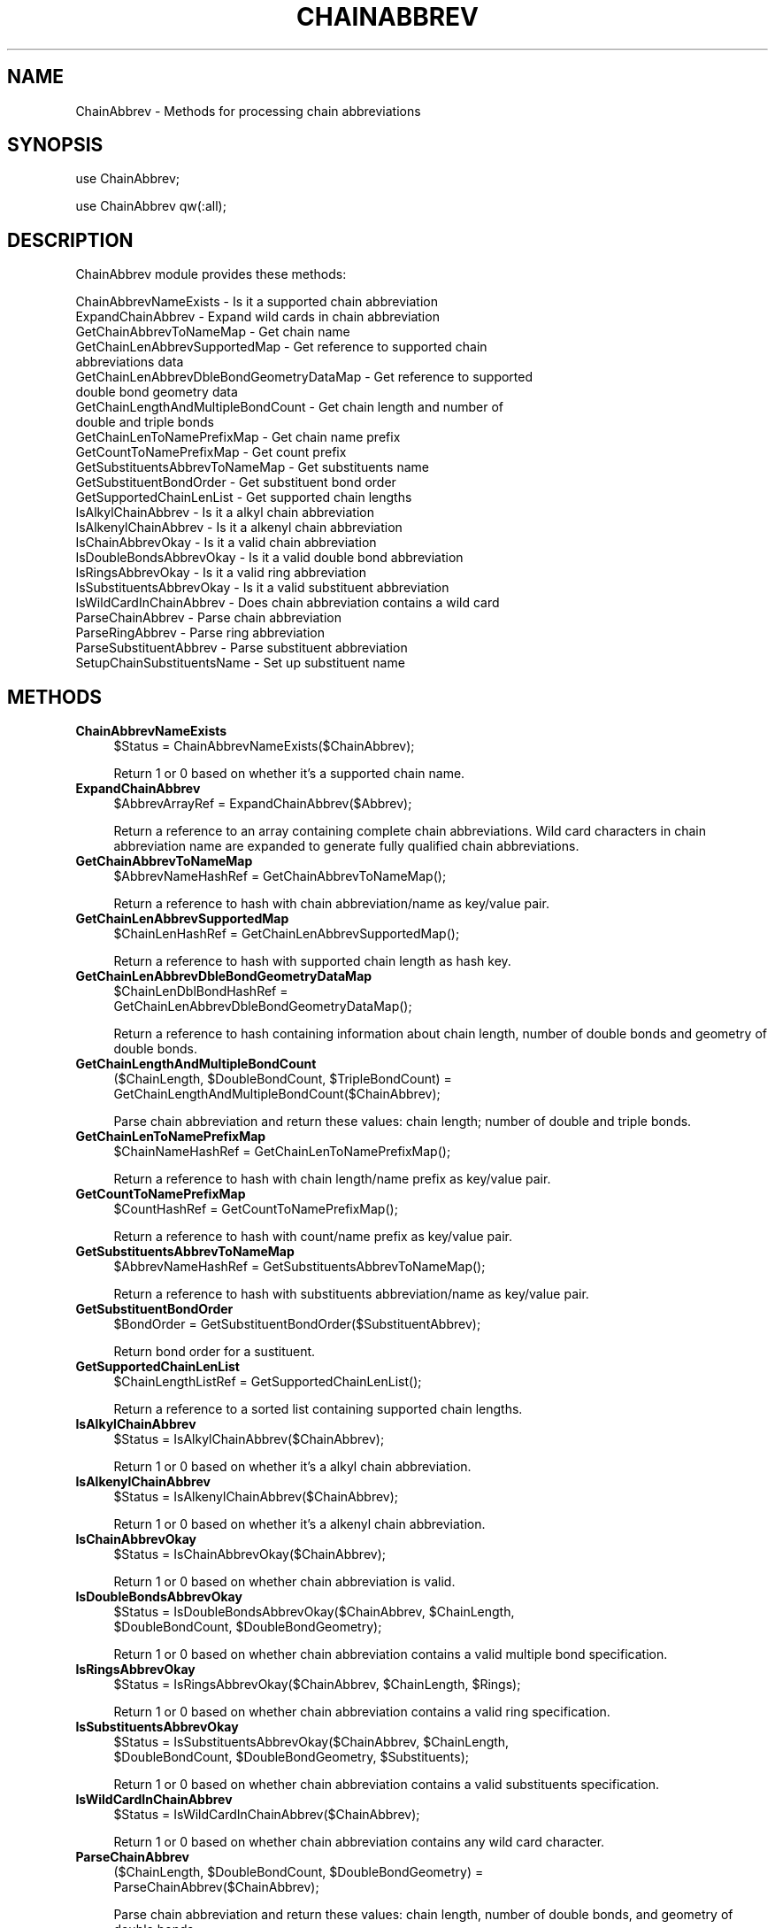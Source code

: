 .\" Automatically generated by Pod::Man 2.22 (Pod::Simple 3.07)
.\"
.\" Standard preamble:
.\" ========================================================================
.de Sp \" Vertical space (when we can't use .PP)
.if t .sp .5v
.if n .sp
..
.de Vb \" Begin verbatim text
.ft CW
.nf
.ne \\$1
..
.de Ve \" End verbatim text
.ft R
.fi
..
.\" Set up some character translations and predefined strings.  \*(-- will
.\" give an unbreakable dash, \*(PI will give pi, \*(L" will give a left
.\" double quote, and \*(R" will give a right double quote.  \*(C+ will
.\" give a nicer C++.  Capital omega is used to do unbreakable dashes and
.\" therefore won't be available.  \*(C` and \*(C' expand to `' in nroff,
.\" nothing in troff, for use with C<>.
.tr \(*W-
.ds C+ C\v'-.1v'\h'-1p'\s-2+\h'-1p'+\s0\v'.1v'\h'-1p'
.ie n \{\
.    ds -- \(*W-
.    ds PI pi
.    if (\n(.H=4u)&(1m=24u) .ds -- \(*W\h'-12u'\(*W\h'-12u'-\" diablo 10 pitch
.    if (\n(.H=4u)&(1m=20u) .ds -- \(*W\h'-12u'\(*W\h'-8u'-\"  diablo 12 pitch
.    ds L" ""
.    ds R" ""
.    ds C` ""
.    ds C' ""
'br\}
.el\{\
.    ds -- \|\(em\|
.    ds PI \(*p
.    ds L" ``
.    ds R" ''
'br\}
.\"
.\" Escape single quotes in literal strings from groff's Unicode transform.
.ie \n(.g .ds Aq \(aq
.el       .ds Aq '
.\"
.\" If the F register is turned on, we'll generate index entries on stderr for
.\" titles (.TH), headers (.SH), subsections (.SS), items (.Ip), and index
.\" entries marked with X<> in POD.  Of course, you'll have to process the
.\" output yourself in some meaningful fashion.
.ie \nF \{\
.    de IX
.    tm Index:\\$1\t\\n%\t"\\$2"
..
.    nr % 0
.    rr F
.\}
.el \{\
.    de IX
..
.\}
.\"
.\" Accent mark definitions (@(#)ms.acc 1.5 88/02/08 SMI; from UCB 4.2).
.\" Fear.  Run.  Save yourself.  No user-serviceable parts.
.    \" fudge factors for nroff and troff
.if n \{\
.    ds #H 0
.    ds #V .8m
.    ds #F .3m
.    ds #[ \f1
.    ds #] \fP
.\}
.if t \{\
.    ds #H ((1u-(\\\\n(.fu%2u))*.13m)
.    ds #V .6m
.    ds #F 0
.    ds #[ \&
.    ds #] \&
.\}
.    \" simple accents for nroff and troff
.if n \{\
.    ds ' \&
.    ds ` \&
.    ds ^ \&
.    ds , \&
.    ds ~ ~
.    ds /
.\}
.if t \{\
.    ds ' \\k:\h'-(\\n(.wu*8/10-\*(#H)'\'\h"|\\n:u"
.    ds ` \\k:\h'-(\\n(.wu*8/10-\*(#H)'\`\h'|\\n:u'
.    ds ^ \\k:\h'-(\\n(.wu*10/11-\*(#H)'^\h'|\\n:u'
.    ds , \\k:\h'-(\\n(.wu*8/10)',\h'|\\n:u'
.    ds ~ \\k:\h'-(\\n(.wu-\*(#H-.1m)'~\h'|\\n:u'
.    ds / \\k:\h'-(\\n(.wu*8/10-\*(#H)'\z\(sl\h'|\\n:u'
.\}
.    \" troff and (daisy-wheel) nroff accents
.ds : \\k:\h'-(\\n(.wu*8/10-\*(#H+.1m+\*(#F)'\v'-\*(#V'\z.\h'.2m+\*(#F'.\h'|\\n:u'\v'\*(#V'
.ds 8 \h'\*(#H'\(*b\h'-\*(#H'
.ds o \\k:\h'-(\\n(.wu+\w'\(de'u-\*(#H)/2u'\v'-.3n'\*(#[\z\(de\v'.3n'\h'|\\n:u'\*(#]
.ds d- \h'\*(#H'\(pd\h'-\w'~'u'\v'-.25m'\f2\(hy\fP\v'.25m'\h'-\*(#H'
.ds D- D\\k:\h'-\w'D'u'\v'-.11m'\z\(hy\v'.11m'\h'|\\n:u'
.ds th \*(#[\v'.3m'\s+1I\s-1\v'-.3m'\h'-(\w'I'u*2/3)'\s-1o\s+1\*(#]
.ds Th \*(#[\s+2I\s-2\h'-\w'I'u*3/5'\v'-.3m'o\v'.3m'\*(#]
.ds ae a\h'-(\w'a'u*4/10)'e
.ds Ae A\h'-(\w'A'u*4/10)'E
.    \" corrections for vroff
.if v .ds ~ \\k:\h'-(\\n(.wu*9/10-\*(#H)'\s-2\u~\d\s+2\h'|\\n:u'
.if v .ds ^ \\k:\h'-(\\n(.wu*10/11-\*(#H)'\v'-.4m'^\v'.4m'\h'|\\n:u'
.    \" for low resolution devices (crt and lpr)
.if \n(.H>23 .if \n(.V>19 \
\{\
.    ds : e
.    ds 8 ss
.    ds o a
.    ds d- d\h'-1'\(ga
.    ds D- D\h'-1'\(hy
.    ds th \o'bp'
.    ds Th \o'LP'
.    ds ae ae
.    ds Ae AE
.\}
.rm #[ #] #H #V #F C
.\" ========================================================================
.\"
.IX Title "CHAINABBREV 1"
.TH CHAINABBREV 1 "2012-09-04" "perl v5.10.1" "LipidMAPSTools"
.\" For nroff, turn off justification.  Always turn off hyphenation; it makes
.\" way too many mistakes in technical documents.
.if n .ad l
.nh
.SH "NAME"
ChainAbbrev \- Methods for processing chain abbreviations
.SH "SYNOPSIS"
.IX Header "SYNOPSIS"
use ChainAbbrev;
.PP
use ChainAbbrev qw(:all);
.SH "DESCRIPTION"
.IX Header "DESCRIPTION"
ChainAbbrev module provides these methods:
.PP
.Vb 10
\&    ChainAbbrevNameExists \- Is it a supported chain abbreviation
\&    ExpandChainAbbrev \- Expand wild cards in chain abbreviation
\&    GetChainAbbrevToNameMap \- Get chain name
\&    GetChainLenAbbrevSupportedMap \- Get reference to supported chain
\&                                    abbreviations data
\&    GetChainLenAbbrevDbleBondGeometryDataMap \- Get reference to supported
\&                                               double bond geometry data
\&    GetChainLengthAndMultipleBondCount \- Get chain length and number of
\&                                         double and triple bonds
\&    GetChainLenToNamePrefixMap \- Get chain name prefix
\&    GetCountToNamePrefixMap \- Get count prefix
\&    GetSubstituentsAbbrevToNameMap \- Get substituents name
\&    GetSubstituentBondOrder \- Get substituent bond order
\&    GetSupportedChainLenList \- Get supported chain lengths
\&    IsAlkylChainAbbrev \- Is it a alkyl chain abbreviation
\&    IsAlkenylChainAbbrev \- Is it a alkenyl chain abbreviation
\&    IsChainAbbrevOkay \- Is it a valid chain abbreviation
\&    IsDoubleBondsAbbrevOkay \- Is it a valid double bond abbreviation
\&    IsRingsAbbrevOkay \- Is it a valid ring abbreviation
\&    IsSubstituentsAbbrevOkay \- Is it a valid substituent abbreviation
\&    IsWildCardInChainAbbrev \- Does chain abbreviation contains a wild card
\&    ParseChainAbbrev \- Parse chain abbreviation
\&    ParseRingAbbrev \- Parse ring abbreviation
\&    ParseSubstituentAbbrev \- Parse substituent abbreviation
\&    SetupChainSubstituentsName \- Set up substituent name
.Ve
.SH "METHODS"
.IX Header "METHODS"
.IP "\fBChainAbbrevNameExists\fR" 4
.IX Item "ChainAbbrevNameExists"
.Vb 1
\&    $Status = ChainAbbrevNameExists($ChainAbbrev);
.Ve
.Sp
Return 1 or 0 based on whether it's a supported chain name.
.IP "\fBExpandChainAbbrev\fR" 4
.IX Item "ExpandChainAbbrev"
.Vb 1
\&    $AbbrevArrayRef = ExpandChainAbbrev($Abbrev);
.Ve
.Sp
Return a reference to an array containing complete chain abbreviations. Wild card
characters in chain abbreviation name are expanded to generate fully qualified
chain abbreviations.
.IP "\fBGetChainAbbrevToNameMap\fR" 4
.IX Item "GetChainAbbrevToNameMap"
.Vb 1
\&    $AbbrevNameHashRef = GetChainAbbrevToNameMap();
.Ve
.Sp
Return a reference to hash with chain abbreviation/name as key/value pair.
.IP "\fBGetChainLenAbbrevSupportedMap\fR" 4
.IX Item "GetChainLenAbbrevSupportedMap"
.Vb 1
\&    $ChainLenHashRef = GetChainLenAbbrevSupportedMap();
.Ve
.Sp
Return a reference to hash with supported chain length as hash key.
.IP "\fBGetChainLenAbbrevDbleBondGeometryDataMap\fR" 4
.IX Item "GetChainLenAbbrevDbleBondGeometryDataMap"
.Vb 2
\&    $ChainLenDblBondHashRef =
\&        GetChainLenAbbrevDbleBondGeometryDataMap();
.Ve
.Sp
Return a reference to hash containing information about chain length, number of
double bonds and geometry of double bonds.
.IP "\fBGetChainLengthAndMultipleBondCount\fR" 4
.IX Item "GetChainLengthAndMultipleBondCount"
.Vb 2
\&    ($ChainLength, $DoubleBondCount, $TripleBondCount) =
\&        GetChainLengthAndMultipleBondCount($ChainAbbrev);
.Ve
.Sp
Parse chain abbreviation and return these values: chain length; number of
double and triple bonds.
.IP "\fBGetChainLenToNamePrefixMap\fR" 4
.IX Item "GetChainLenToNamePrefixMap"
.Vb 1
\&    $ChainNameHashRef = GetChainLenToNamePrefixMap();
.Ve
.Sp
Return a reference to hash with chain length/name prefix as key/value pair.
.IP "\fBGetCountToNamePrefixMap\fR" 4
.IX Item "GetCountToNamePrefixMap"
.Vb 1
\&    $CountHashRef = GetCountToNamePrefixMap();
.Ve
.Sp
Return a reference to hash with count/name prefix as key/value pair.
.IP "\fBGetSubstituentsAbbrevToNameMap\fR" 4
.IX Item "GetSubstituentsAbbrevToNameMap"
.Vb 1
\&    $AbbrevNameHashRef = GetSubstituentsAbbrevToNameMap();
.Ve
.Sp
Return a reference to hash with substituents abbreviation/name as key/value pair.
.IP "\fBGetSubstituentBondOrder\fR" 4
.IX Item "GetSubstituentBondOrder"
.Vb 1
\&    $BondOrder = GetSubstituentBondOrder($SubstituentAbbrev);
.Ve
.Sp
Return bond order for a sustituent.
.IP "\fBGetSupportedChainLenList\fR" 4
.IX Item "GetSupportedChainLenList"
.Vb 1
\&    $ChainLengthListRef = GetSupportedChainLenList();
.Ve
.Sp
Return a reference to a sorted list containing supported chain lengths.
.IP "\fBIsAlkylChainAbbrev\fR" 4
.IX Item "IsAlkylChainAbbrev"
.Vb 1
\&    $Status = IsAlkylChainAbbrev($ChainAbbrev);
.Ve
.Sp
Return 1 or 0 based on whether it's a alkyl chain abbreviation.
.IP "\fBIsAlkenylChainAbbrev\fR" 4
.IX Item "IsAlkenylChainAbbrev"
.Vb 1
\&    $Status = IsAlkenylChainAbbrev($ChainAbbrev);
.Ve
.Sp
Return 1 or 0 based on whether it's a alkenyl chain abbreviation.
.IP "\fBIsChainAbbrevOkay\fR" 4
.IX Item "IsChainAbbrevOkay"
.Vb 1
\&    $Status = IsChainAbbrevOkay($ChainAbbrev);
.Ve
.Sp
Return 1 or 0 based on whether chain abbreviation is valid.
.IP "\fBIsDoubleBondsAbbrevOkay\fR" 4
.IX Item "IsDoubleBondsAbbrevOkay"
.Vb 2
\&    $Status = IsDoubleBondsAbbrevOkay($ChainAbbrev, $ChainLength,
\&        $DoubleBondCount, $DoubleBondGeometry);
.Ve
.Sp
Return 1 or 0 based on whether chain abbreviation contains a valid multiple bond specification.
.IP "\fBIsRingsAbbrevOkay\fR" 4
.IX Item "IsRingsAbbrevOkay"
.Vb 1
\&    $Status = IsRingsAbbrevOkay($ChainAbbrev, $ChainLength, $Rings);
.Ve
.Sp
Return 1 or 0 based on whether chain abbreviation contains a valid ring specification.
.IP "\fBIsSubstituentsAbbrevOkay\fR" 4
.IX Item "IsSubstituentsAbbrevOkay"
.Vb 2
\&    $Status = IsSubstituentsAbbrevOkay($ChainAbbrev, $ChainLength,
\&        $DoubleBondCount, $DoubleBondGeometry, $Substituents);
.Ve
.Sp
Return 1 or 0 based on whether chain abbreviation contains a valid substituents specification.
.IP "\fBIsWildCardInChainAbbrev\fR" 4
.IX Item "IsWildCardInChainAbbrev"
.Vb 1
\&    $Status = IsWildCardInChainAbbrev($ChainAbbrev);
.Ve
.Sp
Return 1 or 0 based on whether chain abbreviation contains any wild card character.
.IP "\fBParseChainAbbrev\fR" 4
.IX Item "ParseChainAbbrev"
.Vb 2
\&    ($ChainLength, $DoubleBondCount, $DoubleBondGeometry) =
\&        ParseChainAbbrev($ChainAbbrev);
.Ve
.Sp
Parse chain abbreviation and return these values: chain length, number of double bonds,
and geometry of double bonds.
.IP "\fBParseRingAbbrev\fR" 4
.IX Item "ParseRingAbbrev"
.Vb 1
\&    ($Pos, $StereoChemistry) = ParseRingAbbrev($ChainAbbrev);
.Ve
.Sp
Parse chain abbreviation and return these values: ring position and stereochemistry
specificaton at the ring.
.IP "\fBParseSubstituentAbbrev\fR" 4
.IX Item "ParseSubstituentAbbrev"
.Vb 2
\&    ($Pos, $Name, $StereoChemistry) =
\&        ParseSubstituentAbbrev($SubstituentAbbrev);
.Ve
.Sp
Parse substituent abbreviation and return these values: position of the substituent
on the chain, name, and stereochemistry of the substituent.
.IP "\fBSetupChainSubstituentsName\fR" 4
.IX Item "SetupChainSubstituentsName"
.Vb 2
\&    $SubstituentsName = SetupChainSubstituentsName(
\&        $CmpdAbbrevTemplateDataMapRef, $ChainIndex);
.Ve
.Sp
Return systematic name for substituents after ordering and grouping substituents by their
position.
.SH "AUTHOR"
.IX Header "AUTHOR"
Manish Sud
.SH "CONTRIBUTOR"
.IX Header "CONTRIBUTOR"
Eoin Fahy
.SH "SEE ALSO"
.IX Header "SEE ALSO"
LMAPSStr.pm, ChainStr.pm
.SH "COPYRIGHT"
.IX Header "COPYRIGHT"
Copyright (C) 2006\-2012. The Regents of the University of California. All Rights Reserved.
.SH "LICENSE"
.IX Header "LICENSE"
Modified \s-1BSD\s0 License
